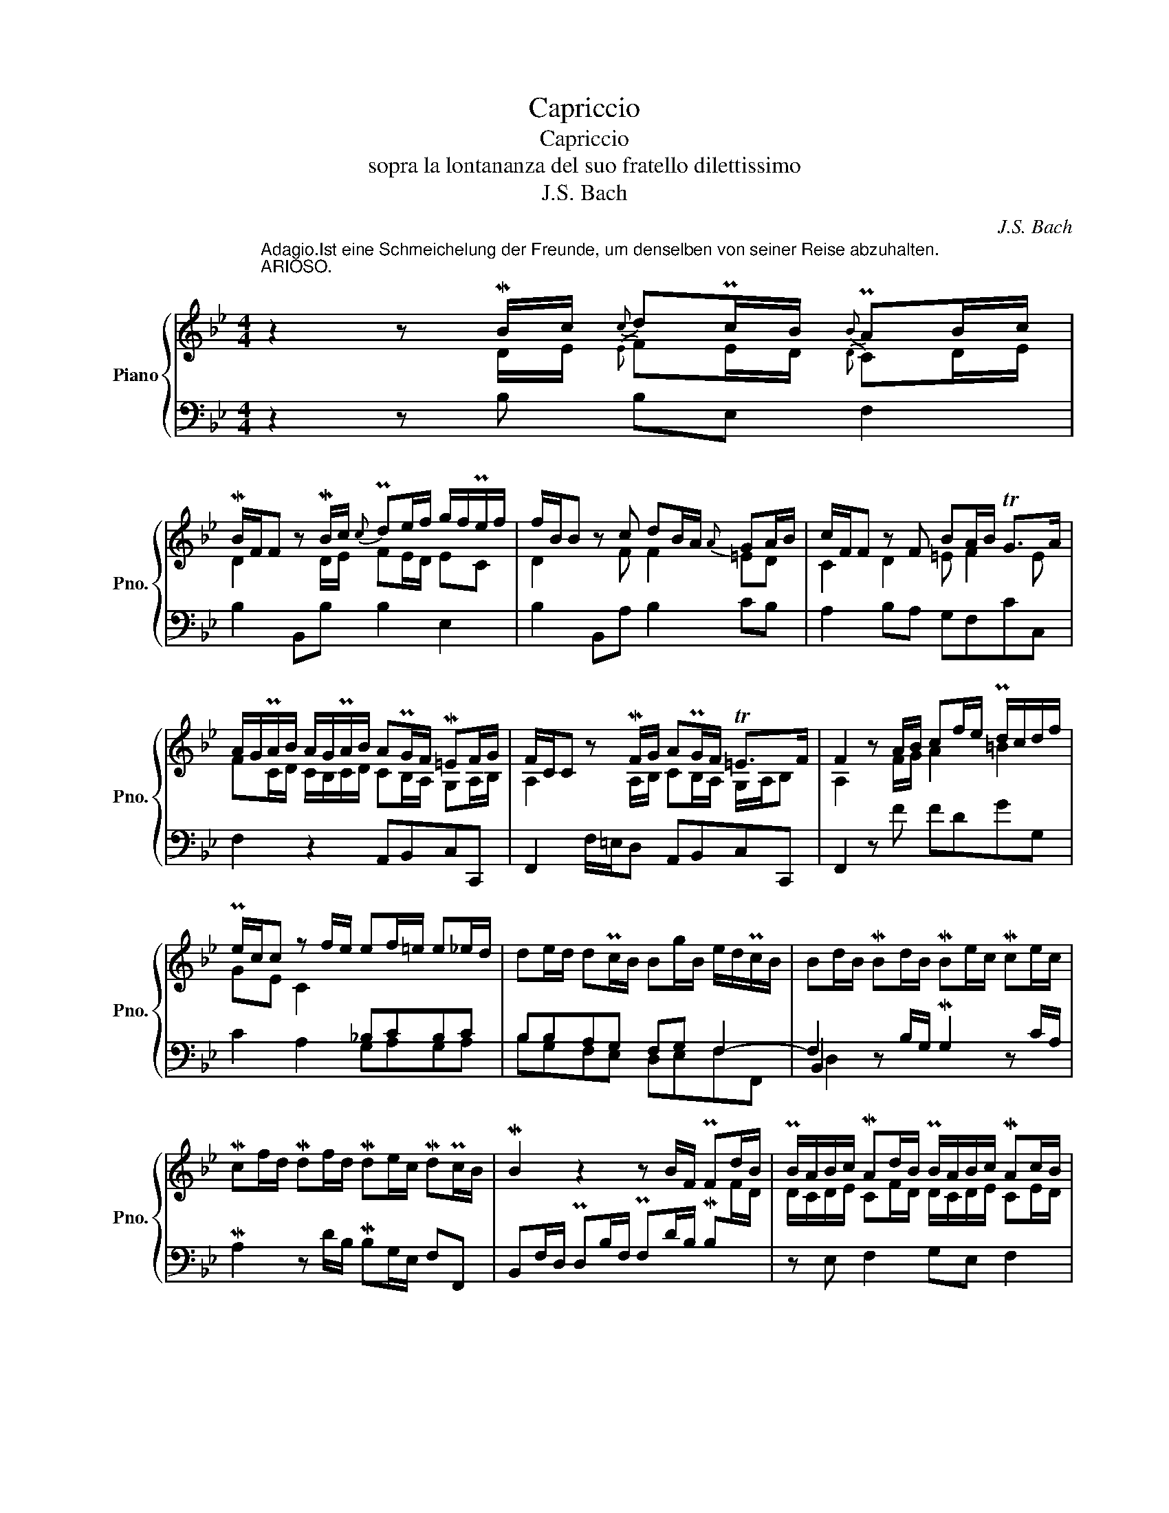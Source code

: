 X:1
T:Capriccio
T:Capriccio
T:sopra la lontananza del suo fratello dilettissimo
T:J.S. Bach
C:J.S. Bach
%%score { ( 1 2 6 ) | ( 3 4 5 7 ) }
L:1/8
M:4/4
K:Bb
V:1 treble nm="Piano" snm="Pno."
V:2 treble 
V:6 treble 
V:3 bass 
V:4 bass 
V:5 bass 
V:7 bass 
V:1
"^Adagio.Ist eine Schmeichelung der Freunde, um denselben von seiner Reise abzuhalten.""^ARIOSO." z2 z MB/c/{c} dPc/B/{B} PAB/c/ | %1
 MB/F/F z MB/c/{c} Pde/f/ g/f/Pe/f/ | f/B/B z c dB/A/{A} GA/B/ | c/F/F z F BA/B/ TG>A | %4
 A/G/PA/B/ A/G/PA/B/ APG/F/ M=EF/G/ | F/C/C z MF/G/ APG/F/ T=E>F | F2 z A/B/ cf/e/ Pd/c/d/f/ | %7
 Pe/c/c z f/e/ ef/=e/ e_e/d/ | de/d/ dPc/B/ Bg/B/ e/d/Pc/B/ | Bd/B/ MBd/B/ MBe/c/ Mce/c/ | %10
 Mcf/d/ Mdf/d/ Mde/c/ MdPc/B/ | MB2 z2 z B/F/ PFd/B/ | PB/A/B/c/ MAd/B/ PB/A/B/c/ MAc/B/ | %13
 MBc/B/ MBc/B/ MBc/B/ MBc/B/ | MBc/B/ A2 z2 z B/A/ | B3 A B2 z2 | z2 z f/d/ !fermata!d4 |] %17
[M:4/4]"^(Andante.) Ist eine vorstellung unterschiedlicher Casuum, die ihm in der Fremde könnten vorfallen." Mdd{G}P^FG MA2{A} MBc | %18
 PB>c de{c} P=B2 Mcd | Pcd/A/ PBc/G/ A2 d2 | z cd_e d3 c | =f2 ed- d c2 =B | MccP=EF MG2 _A_B | %23
 _A>B c_d P=A2 MBc | Bc/G/ _AB/F/ G2 c2 | z Bc_d c3 B | _e2 _dc- c B2 =A | MBBPDE MF2 M=G_A | %28
 !turn!G>_A MBc MG2 MAB | _AB/F/ GA/E/ F2 B2 | z _AMBc B3 A | _d2 cB- B _A2 G- | %32
 G_A/=E/ FG/=D/ =E>F G_A | M=E2 MFG F2 F2 | F6 GF | F2 z [G=B] [Gc]2 z2 |] %36
[K:Eb][M:3/4]"^Adagissimo. Ist ein allgemeines Lamento der Freunde." z6 | z6 | z6 | z6 | %40
 z2 (f_e) (e_d) | (_dc) z B(cB) | (BA) (AG) (GF) | (F=E) E2 z2 | z BBA z _d | z AAG z c | %46
 z GGF z B | z FF=E z A | F2 z A_dB | G2 z GcA | F2 z FBG | _dF T=E3 F | F2 z _d2 d | z _d2 c z2 | %54
 z c2 B z A | z _G z F z =E | z (F_d).d(=dA) | (=GBe).e(=eB) | (Acf).f(a=B) | c(G_B)B(_d=E) | %60
 F2 z2 z2 | z6 | z6 | z6 | z f=e_ed_d | z =e_e=d_dc | z e=d_dc=B | z c_dc=B_B | =A_AG_GF_d | %69
 (_dG) z2 z c | (cF) z2 z B | (B=E) z2 z B | (BA) ._d.d(dc) | .f.f(f=e) .a.a | (ag) .b.b(ba) | %75
 (c'b)(ba)(ag) | (gf)(f_e)(e_d) | (_dc) z B(cB) | (BA)(A_G)(GF) | (F=E) z BA>=G | (GF) z2 z2 | z6 | %82
 z6 | z6 | z6 |] %85
[K:Bb][M:4/4]"^Allhier kommen die Freunde, weil sie doch sehen, dass es anders nicht sein kann, und nehmen Abschied." B4 z2 B2 | %86
 B4 z2 B2 | _d4 z2 [Bd]2 | [_Ac][GB][F_A][EG] F2 z [DF] | e_dcB c2 z c | =dcB=A B2 AG | %91
 ^F2 dc g=f=ed | ^c2 d=e f2 z =c | z f z f z f z f | z f z =e f2 cB | AGF=E !fermata!F4 |] %96
[M:4/4]"^Adagio poco.""^Aria di postiglione." B/c/d/e/ fg f/g/f/e/ Pd>c | %97
 B(b/B/) B(b/B/) B(b/B/) B(b/B/) | c/B/A/G/ FB{B} AG/F/ F(f/F/) | F(f/F/) Ff/_e/ d/c/B/c/ TA>B | %100
 B(b/B/) B(b/B/) B(b/B/) MB2 :: dg^fg ad g2 | z8 | ^cd/=e/ fe d^c d2 | z2 z (f/F/) F2 z ((f/F/)) | %105
 F2 z (b/B/) B2 z2 | z (b/B/) B/c/d/e/ fB/c/ TA>B | B(b/B/) B2 z (b/B/) MB2 :| %108
[M:4/4]"^Fuga all'imitazione della cornetta di postiglione." B,2 z B,/B,/ FFFF | %109
 DB, B,B,/B,/ GGGG | CA,A,F B,G,G,=E | FG/A/ =EF/G/ FG/A/ EF/G/ | F(f/F/) F2 z (d/D/) D2 | %113
 z A/G/ A/B/A/G/ F2 z2 | z (g/G/) G2 z (f/F/) F2 | z _e/d/ cF dFcF | d2 z PB/A/ B2- B/B/e/d/ | %117
 c2- c/c/f/e/ d3 c/B/ | c2 z/ A/B/c/ B2 z B/A/ | G2 z/ G/A/B/ A2 z/ A/B/c/ | d2 z/ =E/F/G/ A2 c2 | %121
 c2 c2 c2 z2 | z/ F/G/A/ B2- B2 z/ A/B/c/ | B2 z B/B/ ffff | dB BB/B/ gggg | cAAf BGG=e | %126
 fg/a/ =ef/g/ fg/a/ ef/g/ | fa/A/ A2 z f/F/ F2 | z b/B/ B2 z b/B/ B2 | B/A/B/c/ PA>A d2 z/ f/e/d/ | %130
 c2 z2 z f/g/ f/e/d/c/ | =Bg/G/ G2 z f/F/ Ff | e2 e2 f2 e2 | f2- f2 e2- e2 | db/B/ B2 z a/A/ A2 | %135
 z d/c/ d/e/d/c/ B2 z2 | z c'/c/ c2 z b/B/ B2 | z f g2 a2 g2 | a2 a2 g2 g2 | f2 f2- ff/F/ F2 | %140
 z d/D/ D2 z A/G/ A/B/A/G/ | F2 z2 z g/G/ G2 | z f/F/ F2 z/ e/d/c/ f2- | f/ffff/- f/ffff/- | %144
 f/ff/- f/ee/- ed c2 | B2 z2 z4 | z8 | z8 | z8 | z b/B/ Bb/B/ B/b/b/B/ B/b/b/B/ | %150
 A/a/a/A/ G/g/g/G/ F/f/f/F/ E/e/e/E/ | D/F/E/G/ F/A/G/B/ z d2 c | c B2 A d/g/g/B/ c/a/a/c/ | %153
 B/b/b/B/ A/a/a/A/ G/g/^c/g/ d/^f/=B/=f/ | =c/=e/A/_e/ _B/d/=E/^c/ d/A/G/F/ =E/d/E/^c/ | d2 z2 z4 | %156
 F f/F/ F2 z =e/=E/ E2 | z a/A/ A2 z/ B/b/B/ B2 | z/ A/a/A/ A2 | z/ G/g/G/ G2 | %160
 z/ f/=e/d/ e/g/f/e/ f/g/f/_e/ d/f/e/d/ | e2 z f/c/ d2 z f/d/ | %162
 e/g/c/e/ d/f/B/d/ c/e/A/c/ B/d/G/B/ | Ac- c/BA/ B2 z B/B/ | ffff feee | %165
 ec'/e/ db/d/ c/b/a/c/ d/f/c/a/ | Bb/B/ Bc de !fermata!f2 |] %167
V:2
 z2 z D/E/{E} FE/D/{D} CD/E/ | D2 z D/E/ FE/D/ EC | D2 z F F2 =ED | C2 D2 =E F2 E | %4
 FC/D/ C/B,/C/D/ CB,/A,/ G,A,/B,/ | A,2 z A,/B,/ CB,/A,/ G,/A,/B, | A,2 z F/G/ A2 =B2 | %7
 GE C2[I:staff +1] _B,CB,C | x8 | x8 | x8 | x8 |[I:staff -1] D/C/D/E/ CF/D/ D/C/D/E/ CE/D/ | %13
 DE/D/ DE/D/ DE/D/ DE/D/ | DE/D/ C2 z F/E/ PED/C/ | D/F/PE/D/ DPC/B,/ B,D/B,/ MB,F/D/ | %16
 MDB/F/ MFd/B/ MB4 |][M:4/4] z8 | MGG=B,C D2 EF | =E^FGE F>G AB | ^F2 GA G4 | z =FG_A GA/E/ FG/D/ | %22
 E2 z2 z4 | FF=A,B, C2 _D_E | =D=EFD !turn!=E>F G_A | P=E2 FG F4 | z _EF_G FG/_D/ EF/C/ | %27
 =D2 z2 z4 | EEG,_A, B,2 C_D | C=DEC !turn!D>E FG | D2 E2 E4 | z _DEF EF/C/ _DE/B,/ | %32
 C4 CC[I:staff +1]=E,F, |[I:staff -1] G,2 _A,B, !turn!A,>B, C_D | =A,2 B,C B,3 _A, | %35
 =B,2 z F- F=E z2 |][K:Eb][M:3/4] x6 | x6 | x6 | x6 | x6 | x6 | x6 | x6 | x6 | x6 | x6 | x6 | x6 | %49
 x6 | x6 | x6 | x6 | x6 | x6 | x6 | x6 | x6 | x6 | x6 | x6 | x6 | x6 | x6 | x6 | x6 | x6 | x6 | %68
 x6 | x6 | x6 | x6 | x6 | x6 | x6 | x6 | x6 | x6 | x6 | x6 | x6 | x6 | x6 | x6 | x6 |] %85
[K:Bb][M:4/4] [DFA]4 z2 [DFA]2 | [EG]4 z2 [EG]2 | [EGB]4 z2 [EG]2 | E2 z2 =DC[I:staff +1]B,_A, | %89
[I:staff -1] [EG]2 z E E2 z F | [=DF]2 z D G2 z E | x2 z ^F BAG=F | =E2 [=B,F][^CG] [DA]2 z [FA] | %93
 [Fd]2 [Fc]2 [G_B]2 [Ac]2 | [GBd]2 [GBc]2 [Ac]2 z =E | x8 |][M:4/4] x8 | x8 | x8 | x8 | x8 :: %101
 B2 AG ^F x3 | x8 | A3 B AG F2 | x8 | x8 | x8 | x8 :|[M:4/4] x8 | x8 | x8 | x8 | x8 | x8 | x8 | %115
 x8 |[I:staff +1] B,[I:staff -1]B/B,/ B,2 z G/G,/ G,2 | z A/A,/ A,2 z B/B,/ B,2 | %118
 z A/A,/ A,2 z D/C/ D/E/D/C/ | B,2 z2 z c/C/ C2 | z B/B,/ B,2 z G/F/ GC | ACGC A2 z/ G/F/_E/ | %122
 D2 z/ G/D/F/ E[I:staff +1]C- C2 | B,/G/F/E/ D[I:staff -1]G A/B/c/d/ c2 | BFFB d/c/d/e/ dB/G/ | %125
 =E2 z A/F/ D2 z G/=E/ | x8 | x8 | x8 | F2 z F/F/ BBBB | AF FF/F/ dddd | GEEc FDD=B | %132
 cd/e/ A_B/c/ Bc/d/ AB/c/ | B2 dg/G/ G2 cf/F/ | F2 z/ =E/F/G/ A2 z/ c/B/A/ | %135
 B2 F2 z d/c/ B/A/G/F/ | =E2 z/ F/G/A/ G2 z/ =E/F/G/ | Ac- cc- cc- cc- | cc z B- BB z A- | %139
 AA dB A2 z/ c/B/A/ | B2 z/ F/E/D/ C2 z2 | z B/c/ B/A/G/F/ E2 z/ F/E/D/ | C2 z/ =B,/C/D/ EG cF | %143
 dFcF dFcF | dB G2 AB- BA | BF z/ F/E/D/ C2 z2 | z D/E/ D/C/B,/A,/ B,2 z/ C/D/E/ | %147
 D2 z/ B,/C/D/ C2 z/ A,/B,/C/ | D2 E2 D2 E2 | D z x6 | x8 | x8 | F2 E2 A G2 ^F | G2 z2 z4 | z8 | %155
 D2 z D/D/ AAAA | x8 | x8 | x4 | x4 | F x7 | Cc/G/ A2 z _B/F/ BA | GAFG EFD=E | %163
 F>_E D[I:staff +1]C DF/D/ D2 |[I:staff -1] z c/A/ A2 z B/G/ EG | F2 F2 F2 FE | %166
 D2 z A [FB][FAc] [FBd]2 |] %167
V:3
 z2 z B, B,E, F,2 | B,2 B,,B, B,2 E,2 | B,2 B,,A, B,2 CB, | A,2 B,A, G,F,CC, | F,2 z2 A,,B,,C,C,, | %5
 F,,2 F,/=E,/D, A,,B,,C,C,, | F,,2 z F FDGG, | C2 A,2 G,A,G,A, | B,B,A,G, F,G, F,2- | %9
 F,2 z B,/G,/ MG,2 z C/A,/ | MA,2 z D/B,/ MB,G,/E,/ F,F,, | %11
 B,,F,/D,/ PD,B,/F,/ PF,D/B,/ MB,[I:staff -1]F/D/ |[I:staff +1] z E, F,2 G,E, F,2 | %13
 B, z A, z G, z F, z | E,, z z F,/E,/ PE,D,/C,/ PC,B,,- | B,,/D,/PC,/B,,/ F,E, D,2 z2 | z4 B,4 |] %17
[M:4/4] z8 | z8 | z4 MDD^F,G, | A,2 B,C B,>C DE | =B,2 CD E"_as"C D2 | C2 _B,_A, G,2 C2 | %23
 F,2 z2 z4 | z4 MCC=E,F, | G,2 _A,B, !turn!A,>B, C_D | =A,2 B,C _DB, C2 | B,2 _A,=G, F,2 B,2 | %28
 E,2 z2 z4 | z4 MB,B,D,E, | F,2 G,_A, G,>A, B,C | G,2 _A,F, G,A, B,2 | _A,4 G,2 z2 | %33
 z4 F,F,=A,,B,, | C,2 _D,E, D,2 C,2 | F,2 z !arpeggio![D,G,=B,D] [C,G,C]2 z2 |] %36
[K:Eb][M:3/4] F,4 F,2 | =E,4 E,2 | F,2 _D,2 B,,2 | C,4 C,2 | F,4 F,2 | =E,4 E,2 | F,2 _D,2 B,,2 | %43
 C,4 C,2 | F,,4 F,2 | =E,4 E,2 | F,2 _D,2 B,,2 | C,4 C,,2 | F,,4 F,2 | =E,4 _E,2 | =D,4 _D,2 | %51
 B,,2 C,2 C,,2 | F,,2 F,2 G,A, | =E,2 _E,2 F,G, | D,2 _D,2 E,F, | B,,2 C,2 B,,C, | F,,2 z2 F,2 | %57
 G,2 z2 G,,2 | A,,2 z2 _D,2 | C,2 z2 C,,2 | F,, F,A,A,_DF, | _E,G,=B,B,CE, | _D,F,=A,A,B,D, | %63
 C,=E,G,G,B,C, | F,,2 z2 F,2 | =E,2 z2 _E,2 | =D,2 z2 _D,2 | C,2 z2 C,2 | F,,2 z2 z F | %69
 =E_E=D_D C2 | z _DC=B, _B,2 | z C=B,_B,A,G, | F,2 z .F,(F,_E,) | ._D,._D(DC) z .C | %74
 (CB,) z .G,(G,F,) | z A,B,=B,CC, | F,2 F,,2 F,2 | =E,2 =E,,2 E,2 | F,2 _D,2 B,,2 | C,2 C,,2 C,2 | %80
 F,2 A,(=A, B,)(=B, | C)(F, =E,_E, =D,_D,) | .C,(C _D)(=D, _E,)(=E | F)B,, C,2 C,,2 | F,,2 z2 z2 |] %85
[K:Bb][M:4/4] [F,_A,B,]4 z2 [F,A,B,]2 | [G,B,]4 z2 [G,B,]2 | [B,,E,]4 z2 [B,,E,]2 | %88
 [E,_A,]2 z _A, B,A,G,F, | B,2 _A,G, A,2 z F, | F,2 G,=A, G,2 z C | %91
[I:staff -1] DC[I:staff +1]B,A, G,2 z G, | A,G,F,=E, A,2 z F, | F,2 F,2 =E,2 F,2 | %94
 G,2 B,2 CB,A,G, | CB,A,G, A,4 |][M:4/4] z F, B,2- B,A, B,2 | z8 | F,3 F,- F,=E, F,2 | %99
 z2 z [C,F,] F,G, F,2 | [D,F,]2 z2 z2 [D,F,B,]2 :: G,/A,/B,/C/ DE D/E/D/C/ B,>A, | %102
 G,(G/G,/) G,(G/G,/) G,(G/G,/) (G,G) | A,/G,/F,/=E,/ D,G, F,=E, D,(D/D,/) | %104
 D,(D/D,/) D,2 z (D,/D,,/) D,,2 | z (B,/B,,/) B,,2 z (B,/B,,/) B,,(B,/B,,/) | B,,2 z A, B,G, F,2- | %107
 F,2 x2 z F, B,2 :|[M:4/4] z8 | z8 | z8 | z8 | F,2 z F,/F,/ B,B,B,B, | A,F, F,F,/F,/ DDDD | %114
 G,=E,E,C F,D,D,=B, | CD/_E/ A,_B,/C/ B,C/D/ A,B,/C/ | z8 | z4 B,,2 z B,,/B,,/ | %118
 F,F,F,F, D,B,, B,,B,,/B,,/ | G,G,G,G, C,A,,A,,F, | B,,G,,G,,=E, F,G,/A,/ E,F,/G,/ | %121
 F,G,/A,/ =E,F,/G,/ F,A,/A,,/ A,,2 | z B,/B,,/ B,,2 z/ C,/D,/_E,/ F,/G,/F,/E,/ | %123
 D,B,/B,,/ B,,2 z A,/A,,/ A,,2 | z D,/C,/ D,/E,/D,/C,/ B,,2 z2 | z C/C,/ C,2 z B,/B,,/ B,,2 | %126
 C2 B,2 C2 B,2 | A,2 z2 A,2 z2 | B,2 z2 D2 z2 | C z z2 z4 | z A,,/G,,/ A,,/B,,/A,,/G,,/ F,,2 z F, | %131
 G,8 | z C,CF, DF,CF, | D/E/D/C/ B,2 C/D/C/B,/ A,2 | B,2 z B,/B,/ FFFF | DB, B,B,/B,/ GGGG | %136
 CA,A,F B,G,G,=E |[K:treble] FG/A/ =EF/G/ FG/A/ EF/G/ | FG/A/ DE/F/ EF/G/[K:bass] CD/E/ | %139
 DE/F/ B,C/D/ CD ED/C/ | D2 x6 | DDDD G,E,E,C | F,D,D,=B, CD/E/ A,_B,/C/ | %143
 B,C/D/ A,B,/C/ B,C/D/ A,B,/C/ | B,DEC z F/F,/ F,2 | z D/D,/ D,2 z A,/G,/ A,/B,/A,/G,/ | %146
 F,2 z2 z G/G,/ G,2 | z F/F,/ F,2 z E/E,/ E,2 | z C/x/ CF, B,F,CF, | F,2 z E, F,E,F,G, | %150
 C B,2 A,- A, G,2 F,- | F,2 z2 F/F,/F,/F/ E/E,/E,/E/ | D/D,/D,/D/ C/C,/C,/C/ B,2 A,2 | %153
 D E2 D- D=E D2 | C2 B,2 A,B,=B,A, | F,=G,/A,/ B,2 z2 z A,/A,/ | DDDD ^CA, A,A,/A,/ | %157
 FFFF B,G,G,=E | A,F,F,D | G,=E,E,^C | D[I:staff -1]=E/F/ ^CD/E/ D_E/F/ =B,=C/D/ |[I:staff +1] z8 | %162
 z8 | F,2 z F,/F,/ B,B,B,B, | C2 z F/D/ B,2 z E/C/ | A,2 B,2 C2 B,C | B,2 z F/F,/ F, x [D,F,B,]2 |] %167
V:4
 x8 | x8 | x8 | x8 | x8 | x8 | x8 | x8 | B,G,F,E, D,E,F,F,, | B,,2 x6 | x8 | x8 | x8 | x8 | %14
 x2 F,,2- F,,4- | F,,4 B,,2 z2 | z4 !fermata!B,,4 |][M:4/4] z8 | z8 | z8 | z4 MG,G,=B,,C, | %21
 D,2 E,F, E,F,D,G, | C,2 z2 z4 | z8 | z8 | z4 MF,F,=A,,B,, | C,2 _D,E, D,_G,C,F, | B,,2 z2 z4 | %28
 z8 | z8 | z4 ME,E,G,,_A,, | B,,2 C,_D, C,F,B,,E, | _A,,3 =B,, C,2 z2 | z8 | z4 B,,B,,=E,,F,, | %35
 =D,,2 z G,, C,,2 z2 |][K:Eb][M:3/4] x6 | x6 | x6 | x6 | x6 | x6 | x6 | x6 | x6 | x6 | x6 | x6 | %48
 x6 | x6 | x6 | x6 | x6 | x6 | x6 | x6 | x6 | x6 | x6 | x6 | x6 | x6 | x6 | x6 | x6 | x6 | x6 | %67
 x6 | x6 | x6 | x6 | x6 | x6 | x6 | x6 | x6 | x6 | x6 | x6 | x6 | x6 | x6 | x6 | x6 | x6 |] %85
[K:Bb][M:4/4] D,4 z2 D,2 | E,4 z2 E,2 | G,,4 z2 G,,2 | _A,,2 x6 | E,2 z E, _A,,2 z =A,, | %90
 B,,2 z ^F,, G,,A,,B,,C, | D,2 z D, G,,2 z =E, | A,,2 z2 D,=C,_B,,A,, | B,,2 A,,2 G,,2 F,,2 | %94
 B,,2 C,2 F,2 z C, | F,2 z C, !fermata!F,,4 |][M:4/4] B,,3 E, F,2 B,,2 | x8 | A,,C,D,B,, C,2 F,,2 | %99
 z2 z A,, B,,_E, F,2 | B,,2 z2 z2 B,,2 :: x8 | x8 | x8 | x8 | x8 | x3 C, D,E,F,F,, | %107
 B,,2 z (B,/B,,/) B,,4 :|[M:4/4] z8 | z8 | z8 | z8 | z8 | z8 | z8 | z8 | x8 | x8 | x8 | x8 | x8 | %121
 x8 | x8 | x8 | x8 | x8 | A,G,/F,/ G,C, A,C,G,C, | F,2 z/ G,/F,/=E,/ D,2 z/ D,/=E,/F,/ | %128
 G,2 z/ G,/F,/_E,/ D,2 z/ C,/D,/E,/ | F,>F,, F,,2 z D,/D,,/ D,,2 | x8 | x8 | x8 | x8 | B,2 z2 z4 | %135
 z8 | z8 |[K:treble] z8 | z8[K:bass] | z4 F,2 z F,/F,/ | B,B,B,B, A,F, F,F,/F,/ | x8 | x8 | x8 | %144
 z4 F,,2 z F,,/F,,/ | B,,B,,B,,B,, A,,F,, F,,F,,/F,,/ | D,D,D,D, G,,E,,E,,C, | %147
 F,,D,,D,,B,, E,,C,,C,,A,, | B,,C,/D,/ A,,B,,/C,/ B,,C,/D,/ A,,B,,/C,/ | B,,2 z C, D,C,D,=E, | %150
 F,D,_E,C, D,B,,C,A,, | B,,C,D,B,, F,,/ x7/2 | x4 D2 C2 | G,2 =F,2 B,A,D,G, | C,F,B,,G, F,G,^G,A, | %155
 D,2 z/ F,/=E,/D,/ ^C,/D,/C,/=B,,/ A,,C, | D,=E,F,G, A,2 ^C2 | D2 z2 z4 | z4 | x4 | z8 | x8 | x8 | %163
 x8 | A,F,F,F, G,G,G,E, | F,2 z2 F,2 z F, | x3 F,, B,,B,/B,,/ !fermata!B,,2 |] %167
V:5
 x8 | x8 | x8 | x8 | x8 | x8 | x8 | x8 | x8 | D,2 x6 | x8 | x8 | x8 | x8 | x8 | x8 | x4 F,4 |] %17
[M:4/4] x8 | x8 | x8 | x8 | x8 | x8 | x8 | x8 | x8 | x8 | x8 | x8 | x8 | x8 | x8 | x8 | x8 | x8 | %35
 D,2 x6 |][K:Eb][M:3/4] x6 | x6 | x6 | x6 | x6 | x6 | x6 | x6 | x6 | x6 | x6 | x6 | x6 | x6 | x6 | %51
 x6 | x6 | x6 | x6 | x6 | x6 | x6 | x6 | x6 | x6 | x6 | x6 | x6 | x6 | x6 | x6 | x6 | x6 | x6 | %70
 x6 | x6 | x6 | x6 | x6 | x6 | x6 | x6 | x6 | x6 | x6 | x6 | x6 | x6 | x6 |][K:Bb][M:4/4] x8 | x8 | %87
 x8 | x8 | G,2 x6 | x2 z D, D,2 x2 | A,2 x6 | x8 | D,2 C,2 x2 C,2 | D,2 [=E,G,]2 x4 | F,2 x2 F,4 |] %96
[M:4/4] x8 | x8 | x8 | x8 | x8 :: x8 | x8 | x8 | x8 | x8 | x8 | D,2 x6 :|[M:4/4] x8 | x8 | x8 | %111
 x8 | x8 | x8 | x8 | x8 | x8 | x8 | x8 | x8 | x8 | x8 | x8 | x8 | x8 | x8 | x8 | x8 | x8 | x8 | %130
 x8 | x8 | x8 | x8 | x8 | x8 | x8 |[K:treble] x8 | x6[K:bass] x2 | x8 | x8 | x8 | x8 | x8 | x8 | %145
 x8 | x8 | x8 | x8 | x8 | x8 | x8 | x8 | x8 | x8 | x8 | x8 | x8 | x4 | x4 | x8 | x8 | x8 | x8 | %164
 x8 | x8 | x8 |] %167
V:6
 x8 | x8 | x8 | x8 | x8 | x8 | x8 | x8 | x8 | x8 | x8 | x8 | x8 | x8 | x8 | x8 | x4 F4 |] %17
[M:4/4] x8 | x8 | x8 | x8 | x8 | x8 | x8 | x8 | x8 | x8 | x8 | x8 | x8 | x8 | x8 | x8 | x8 | x8 | %35
 =D2 x6 |][K:Eb][M:3/4] x6 | x6 | x6 | x6 | x6 | x6 | x6 | x6 | x6 | x6 | x6 | x6 | x6 | x6 | x6 | %51
 x6 | x6 | x6 | x6 | x6 | x6 | x6 | x6 | x6 | x6 | x6 | x6 | x6 | x6 | x6 | x6 | x6 | x6 | x6 | %70
 x6 | x6 | x6 | x6 | x6 | x6 | x6 | x6 | x6 | x6 | x6 | x6 | x6 | x6 | x6 |][K:Bb][M:4/4] x8 | x8 | %87
 x8 | x8 | x4 _AGFE | x8 | x8 | x4 d2 x2 | x8 | x8 | x8 |][M:4/4] x8 | x8 | x8 | x8 | x8 :: x8 | %102
 x8 | x8 | x8 | x8 | x8 | x8 :|[M:4/4] x8 | x8 | x8 | x8 | x8 | x8 | x8 | x8 | x8 | x8 | x8 | x8 | %120
 x8 | x8 | x8 | d2 x6 | x8 | x8 | x8 | x8 | x8 | x8 | x8 | x8 | x8 | x8 | x8 | x8 | x8 | x8 | x8 | %139
 x8 | x8 | x8 | x8 | x8 | x8 | x8 | x8 | x8 | x8 | x8 | x8 | x8 | x8 | x8 | x8 | x8 | x8 | x8 | %158
 x4 | x4 | x8 | x8 | x8 | x8 | x8 | x8 | x8 |] %167
V:7
 x8 | x8 | x8 | x8 | x8 | x8 | x8 | x8 | x8 | x8 | x8 | x8 | x8 | x8 | x8 | x8 | x8 |][M:4/4] x8 | %18
 x8 | x8 | x8 | x8 | x8 | x8 | x8 | x8 | x8 | x8 | x8 | x8 | x8 | x8 | x8 | x8 | x8 | x8 |] %36
[K:Eb][M:3/4] x6 | x6 | x6 | x6 | x6 | x6 | x6 | x6 | x6 | x6 | x6 | x6 | x6 | x6 | x6 | x6 | x6 | %53
 x6 | x6 | x6 | x6 | x6 | x6 | x6 | x6 | x6 | x6 | x6 | x6 | x6 | x6 | x6 | x6 | x6 | x6 | x6 | %72
 x6 | x6 | x6 | x6 | x6 | x6 | x6 | x6 | x6 | x6 | x6 | x6 | x6 |][K:Bb][M:4/4] x8 | x8 | x8 | x8 | %89
 x8 | x8 | x8 | x8 | x8 | x8 | x4 C,4 |][M:4/4] x8 | x8 | x8 | x8 | x8 :: x8 | x8 | x8 | x8 | x8 | %106
 x8 | x8 :|[M:4/4] x8 | x8 | x8 | x8 | x8 | x8 | x8 | x8 | x8 | x8 | x8 | x8 | x8 | x8 | x8 | x8 | %124
 x8 | x8 | x8 | x8 | x8 | x8 | x8 | x8 | x8 | x8 | x8 | x8 | x8 |[K:treble] x8 | x6[K:bass] x2 | %139
 x8 | x8 | x8 | x8 | x8 | x8 | x8 | x8 | x8 | x8 | x8 | x8 | x8 | x8 | x8 | x8 | x8 | x8 | x8 | %158
 x4 | x4 | x8 | x8 | x8 | x8 | x8 | x8 | x8 |] %167

